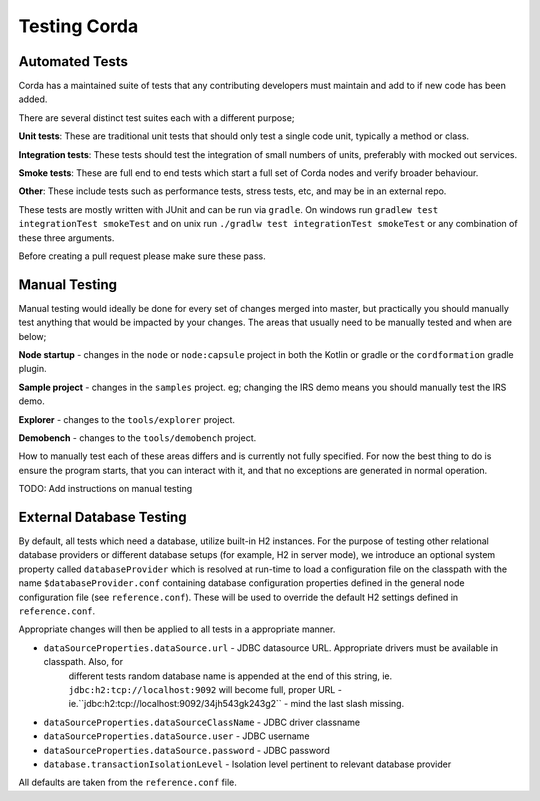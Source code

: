 Testing Corda
=============

Automated Tests
---------------

Corda has a maintained suite of tests that any contributing developers must maintain and add to if new code has been added.

There are several distinct test suites each with a different purpose;

**Unit tests**: These are traditional unit tests that should only test a single code unit, typically a method or class.

**Integration tests**: These tests should test the integration of small numbers of units, preferably with mocked out services.

**Smoke tests**: These are full end to end tests which start a full set of Corda nodes and verify broader behaviour.

**Other**: These include tests such as performance tests, stress tests, etc, and may be in an external repo.

These tests are mostly written with JUnit and can be run via ``gradle``. On windows run ``gradlew test integrationTest
smokeTest`` and on unix run ``./gradlw test integrationTest smokeTest`` or any combination of these three arguments.

Before creating a pull request please make sure these pass.

Manual Testing
--------------

Manual testing would ideally be done for every set of changes merged into master, but practically you should manually test
anything that would be impacted by your changes. The areas that usually need to be manually tested and when are below;

**Node startup** - changes in the ``node`` or ``node:capsule`` project in both the Kotlin or gradle or the ``cordformation`` gradle plugin.

**Sample project** - changes in the ``samples`` project. eg; changing the IRS demo means you should manually test the IRS demo.

**Explorer** - changes to the ``tools/explorer`` project.

**Demobench** - changes to the ``tools/demobench`` project.

How to manually test each of these areas differs and is currently not fully specified. For now the best thing to do is
ensure the program starts, that you can interact with it, and that no exceptions are generated in normal operation.

TODO: Add instructions on manual testing

External Database Testing
-------------------------

By default, all tests which need a database, utilize built-in H2 instances. For the purpose of testing other relational
database providers or different database setups (for example, H2 in server mode), we introduce an optional system
property called ``databaseProvider`` which is resolved at run-time to load a configuration file on the classpath with the
name ``$databaseProvider.conf`` containing database configuration properties defined in the general node configuration
file (see ``reference.conf``). These will be used to override the default H2 settings defined in ``reference.conf``.

Appropriate changes will then be applied to all tests in a appropriate manner.

- ``dataSourceProperties.dataSource.url`` - JDBC datasource URL. Appropriate drivers must be available in classpath. Also, for
    different tests random database name is appended at the end of this string, ie. ``jdbc:h2:tcp://localhost:9092`` will become
    full, proper URL - ie.``jdbc:h2:tcp://localhost:9092/34jh543gk243g2`` - mind the last slash missing.

- ``dataSourceProperties.dataSourceClassName`` - JDBC driver classname

- ``dataSourceProperties.dataSource.user`` - JDBC username

- ``dataSourceProperties.dataSource.password`` - JDBC password

- ``database.transactionIsolationLevel`` - Isolation level pertinent to relevant database provider

All defaults are taken from the ``reference.conf`` file.